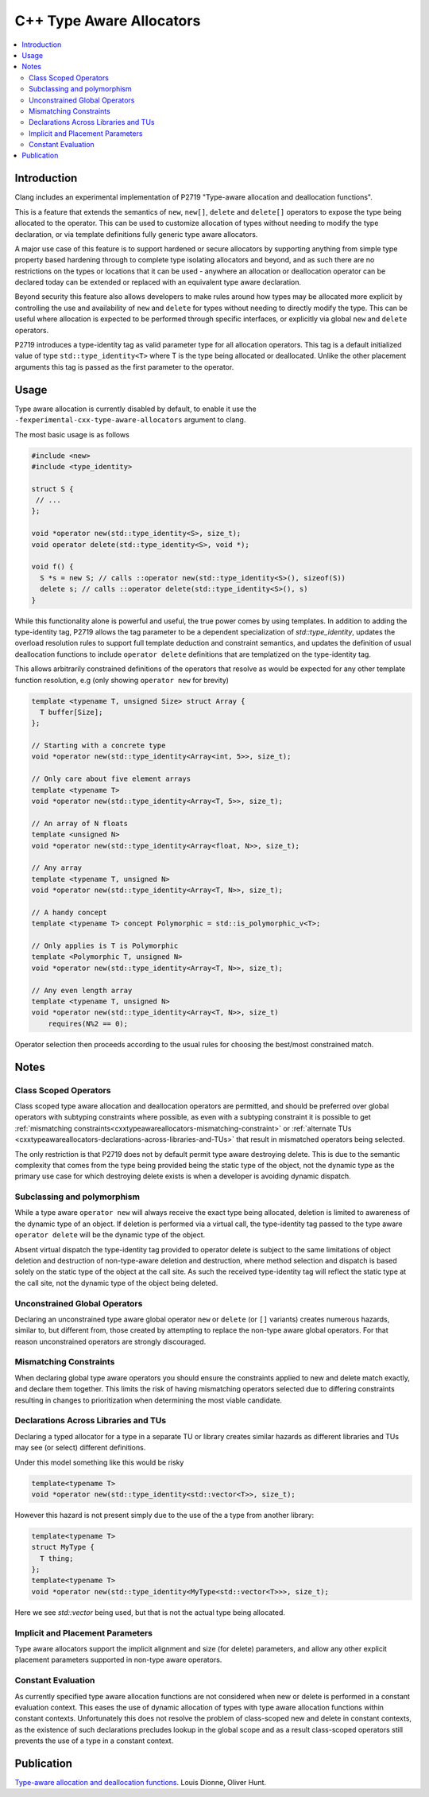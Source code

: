 =========================
C++ Type Aware Allocators
=========================

.. contents::
   :local:

Introduction
============

Clang includes an experimental implementation of P2719 "Type-aware allocation
and deallocation functions".

This is a feature that extends the semantics of ``new``, ``new[]``, ``delete`` and
``delete[]`` operators to expose the type being allocated to the operator. This
can be used to customize allocation of types without needing to modify the
type declaration, or via template definitions fully generic type aware
allocators.

A major use case of this feature is to support hardened or secure allocators
by supporting anything from simple type property based hardening through to
complete type isolating allocators and beyond, and as such there are no
restrictions on the types or locations that it can be used - anywhere
an allocation or deallocation operator can be declared today can be extended
or replaced with an equivalent type aware declaration.

Beyond security this feature also allows developers to make rules around
how types may be allocated more explicit by controlling the use and
availability of ``new`` and ``delete`` for types without needing to directly
modify the type. This can be useful where allocation is expected to be
performed through specific interfaces, or explicitly via global ``new`` and
``delete`` operators.

P2719 introduces a type-identity tag as valid parameter type for all allocation
operators. This tag is a default initialized value of type 
``std::type_identity<T>`` where T is the type being allocated or deallocated.
Unlike the other placement arguments this tag is passed as the first parameter
to the operator.

Usage
=====

Type aware allocation is currently disabled by default, to enable it use the
``-fexperimental-cxx-type-aware-allocators`` argument to clang.

The most basic usage is as follows

.. code-block:: c++

  #include <new>
  #include <type_identity>
  
  struct S {
   // ...
  };
  
  void *operator new(std::type_identity<S>, size_t);
  void operator delete(std::type_identity<S>, void *);
  
  void f() {
    S *s = new S; // calls ::operator new(std::type_identity<S>(), sizeof(S))
    delete s; // calls ::operator delete(std::type_identity<S>(), s)
  }

While this functionality alone is powerful and useful, the true power comes
by using templates. In addition to adding the type-identity tag, P2719 allows
the tag parameter to be a dependent specialization of `std::type_identity`,
updates the overload resolution rules to support full template deduction and
constraint semantics, and updates the definition of usual deallocation functions
to include ``operator delete`` definitions that are templatized on the
type-identity tag.

This allows arbitrarily constrained definitions of the operators that resolve
as would be expected for any other template function resolution, e.g (only
showing ``operator new`` for brevity)

.. code-block:: c++

   template <typename T, unsigned Size> struct Array {
     T buffer[Size];
   };

   // Starting with a concrete type
   void *operator new(std::type_identity<Array<int, 5>>, size_t);
   
   // Only care about five element arrays
   template <typename T>
   void *operator new(std::type_identity<Array<T, 5>>, size_t);
   
   // An array of N floats
   template <unsigned N>
   void *operator new(std::type_identity<Array<float, N>>, size_t);

   // Any array
   template <typename T, unsigned N>
   void *operator new(std::type_identity<Array<T, N>>, size_t);

   // A handy concept
   template <typename T> concept Polymorphic = std::is_polymorphic_v<T>;

   // Only applies is T is Polymorphic
   template <Polymorphic T, unsigned N>
   void *operator new(std::type_identity<Array<T, N>>, size_t);

   // Any even length array
   template <typename T, unsigned N>
   void *operator new(std::type_identity<Array<T, N>>, size_t)
       requires(N%2 == 0);

Operator selection then proceeds according to the usual rules for choosing
the best/most constrained match.

Notes
=====

Class Scoped Operators
----------------------

Class scoped type aware allocation and deallocation operators are permitted,
and should be preferred over global operators with subtyping constraints where
possible, as even with a subtyping constraint it is possible to get
:ref:`mismatching constraints<cxxtypeawareallocators-mismatching-constraint>` or
:ref:`alternate TUs <cxxtypeawareallocators-declarations-across-libraries-and-TUs>`
that result in mismatched operators being selected.

The only restriction is that P2719 does not by default permit type aware
destroying delete. This is due to the semantic complexity that comes from the
type being provided being the static type of the object, not the dynamic type
as the primary use case for which destroying delete exists is when a developer
is avoiding dynamic dispatch.

Subclassing and polymorphism
----------------------------

While a type aware ``operator new`` will always receive the exact type being
allocated, deletion is limited to awareness of the dynamic type of an object.
If deletion is performed via a virtual call, the type-identity tag passed to
the type aware ``operator delete`` will be the dynamic type of the object.

Absent virtual dispatch the type-identity tag provided to operator delete is
subject to the same limitations of object deletion and destruction of
non-type-aware deletion and destruction, where method selection and dispatch
is based solely on the static type of the object at the call site. As such
the received type-identity tag will reflect the static type at the call site,
not the dynamic type of the object being deleted.

Unconstrained Global Operators
------------------------------

Declaring an unconstrained type aware global operator ``new`` or ``delete`` (or
``[]`` variants) creates numerous hazards, similar to, but different from, those
created by attempting to replace the non-type aware global operators. For that
reason unconstrained operators are strongly discouraged.

.. _cxxtypeawareallocators-mismatching-constraint:

Mismatching Constraints
-----------------------

When declaring global type aware operators you should ensure the constraints
applied to new and delete match exactly, and declare them together. This
limits the risk of having mismatching operators selected due to differing
constraints resulting in changes to prioritization when determining the most
viable candidate.

.. _cxxtypeawareallocators-declarations-across-libraries-and-TUs:

Declarations Across Libraries and TUs
-------------------------------------

Declaring a typed allocator for a type in a separate TU or library creates
similar hazards as different libraries and TUs may see (or select) different
definitions.

Under this model something like this would be risky

.. code-block:: c++

  template<typename T>
  void *operator new(std::type_identity<std::vector<T>>, size_t);

However this hazard is not present simply due to the use of the a type from
another library:

.. code-block:: c++

  template<typename T>
  struct MyType {
    T thing;
  };
  template<typename T>
  void *operator new(std::type_identity<MyType<std::vector<T>>>, size_t);

Here we see `std::vector` being used, but that is not the actual type being
allocated.

Implicit and Placement Parameters
---------------------------------

Type aware allocators support the implicit alignment and size (for delete)
parameters, and allow any other explicit placement parameters supported in
non-type aware operators.

Constant Evaluation
-------------------

As currently specified type aware allocation functions are not considered when
new or delete is performed in a constant evaluation context. This eases the use
of dynamic allocation of types with type aware allocation functions within
constant contexts. Unfortunately this does not resolve the problem of
class-scoped new and delete in constant contexts, as the existence of such
declarations precludes lookup in the global scope and as a result class-scoped
operators still prevents the use of a type in a constant context.

Publication
===========

`Type-aware allocation and deallocation functions <https://wg21.link/P2719>`_.
Louis Dionne, Oliver Hunt.